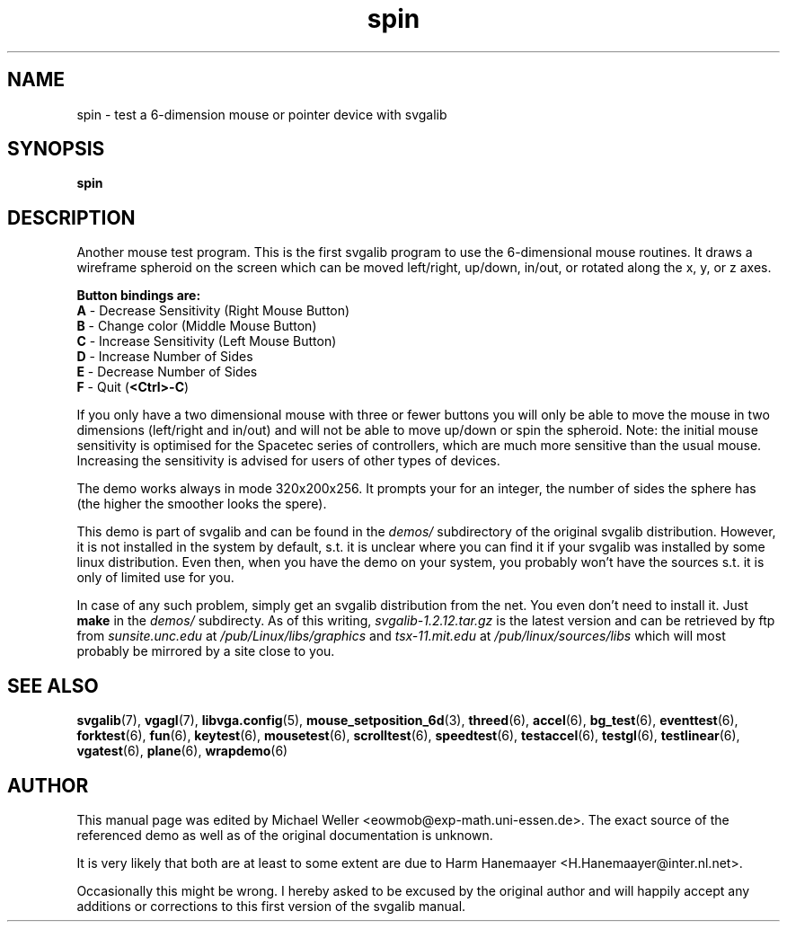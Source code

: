 .TH spin 6 "29 July 1997" "Svgalib (>= 1.2.11)" "Svgalib User Manual"
.SH NAME
spin \- test a 6-dimension mouse or pointer device with svgalib
.SH SYNOPSIS

.B spin

.SH DESCRIPTION
Another mouse test program.  This is the first svgalib program to
use the 6-dimensional mouse routines.  It draws a wireframe spheroid
on the screen which can be moved left/right, up/down, in/out, or
rotated along the x, y, or z axes.

.B Button bindings are:
.br
.PD 0
.TP
.BR A " - Decrease Sensitivity       (Right Mouse Button)"
.TP
.BR B " - Change color               (Middle Mouse Button)"
.TP
.BR C " - Increase Sensitivity       (Left Mouse Button)"
.TP
.BR D " - Increase Number of Sides"
.TP
.BR E " - Decrease Number of Sides"
.TP
.BR F " - Quit                       (" <Ctrl>-C )
.PD
.P
If you only have a two dimensional mouse with three or fewer buttons
you will only be able to move the mouse in two dimensions
(left/right and in/out) and will not be able to move up/down or
spin the spheroid.
Note: the initial mouse sensitivity is optimised for the Spacetec
series of controllers, which are much more sensitive than the usual
mouse.  Increasing the sensitivity is advised for users of other
types of devices.

The demo works always in mode 320x200x256. It prompts your for an
integer, the number of sides the sphere has (the higher the smoother
looks the spere).

This demo is part of svgalib and can be found in the
.I demos/
subdirectory of the original svgalib distribution. However, it is not installed in the system
by default, s.t. it is unclear where you can find it if your svgalib was installed by some
linux distribution. Even then, when you have the demo on your system, you probably won't have
the sources s.t. it is only of limited use for you.

In case of any such problem, simply get an svgalib distribution from the net. You even
don't need to install it. Just
.B make
in the
.I demos/
subdirecty. As of this writing,
.I svgalib-1.2.12.tar.gz
is the latest version and can be retrieved by ftp from
.IR "sunsite.unc.edu" " at " "/pub/Linux/libs/graphics"
and
.IR "tsx-11.mit.edu" " at " "/pub/linux/sources/libs"
which will most probably be mirrored by a site close to you.

.SH SEE ALSO

.BR svgalib (7),
.BR vgagl (7),
.BR libvga.config (5),
.BR mouse_setposition_6d (3),
.BR threed (6),
.BR accel (6),
.BR bg_test (6),
.BR eventtest (6),
.BR forktest (6),
.BR fun (6),
.BR keytest (6),
.BR mousetest (6),
.BR scrolltest (6),
.BR speedtest (6),
.BR testaccel (6),
.BR testgl (6),
.BR testlinear (6),
.BR vgatest (6),
.BR plane (6),
.BR wrapdemo (6)

.SH AUTHOR

This manual page was edited by Michael Weller <eowmob@exp-math.uni-essen.de>. The
exact source of the referenced demo as well as of the original documentation is
unknown.

It is very likely that both are at least to some extent are due to
Harm Hanemaayer <H.Hanemaayer@inter.nl.net>.

Occasionally this might be wrong. I hereby
asked to be excused by the original author and will happily accept any additions or corrections
to this first version of the svgalib manual.
